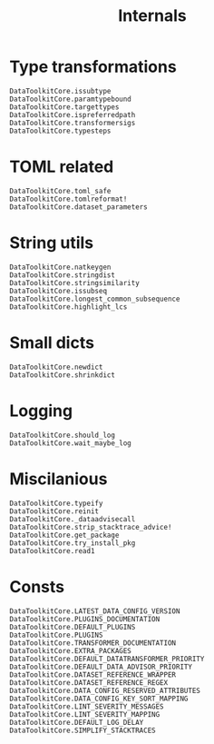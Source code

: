 #+title: Internals

* Type transformations

#+begin_src @docs
DataToolkitCore.issubtype
DataToolkitCore.paramtypebound
DataToolkitCore.targettypes
DataToolkitCore.ispreferredpath
DataToolkitCore.transformersigs
DataToolkitCore.typesteps
#+end_src

* TOML related

#+begin_src @docs
DataToolkitCore.toml_safe
DataToolkitCore.tomlreformat!
DataToolkitCore.dataset_parameters
#+end_src

* String utils

#+begin_src @docs
DataToolkitCore.natkeygen
DataToolkitCore.stringdist
DataToolkitCore.stringsimilarity
DataToolkitCore.issubseq
DataToolkitCore.longest_common_subsequence
DataToolkitCore.highlight_lcs
#+end_src

* Small dicts

#+begin_src @docs
DataToolkitCore.newdict
DataToolkitCore.shrinkdict
#+end_src

* Logging

#+begin_src @docs
DataToolkitCore.should_log
DataToolkitCore.wait_maybe_log
#+end_src

* Miscilanious

#+begin_src @docs
DataToolkitCore.typeify
DataToolkitCore.reinit
DataToolkitCore._dataadvisecall
DataToolkitCore.strip_stacktrace_advice!
DataToolkitCore.get_package
DataToolkitCore.try_install_pkg
DataToolkitCore.read1
#+end_src

* Consts

#+begin_src @docs
DataToolkitCore.LATEST_DATA_CONFIG_VERSION
DataToolkitCore.PLUGINS_DOCUMENTATION
DataToolkitCore.DEFAULT_PLUGINS
DataToolkitCore.PLUGINS
DataToolkitCore.TRANSFORMER_DOCUMENTATION
DataToolkitCore.EXTRA_PACKAGES
DataToolkitCore.DEFAULT_DATATRANSFORMER_PRIORITY
DataToolkitCore.DEFAULT_DATA_ADVISOR_PRIORITY
DataToolkitCore.DATASET_REFERENCE_WRAPPER
DataToolkitCore.DATASET_REFERENCE_REGEX
DataToolkitCore.DATA_CONFIG_RESERVED_ATTRIBUTES
DataToolkitCore.DATA_CONFIG_KEY_SORT_MAPPING
DataToolkitCore.LINT_SEVERITY_MESSAGES
DataToolkitCore.LINT_SEVERITY_MAPPING
DataToolkitCore.DEFAULT_LOG_DELAY
DataToolkitCore.SIMPLIFY_STACKTRACES
#+end_src
